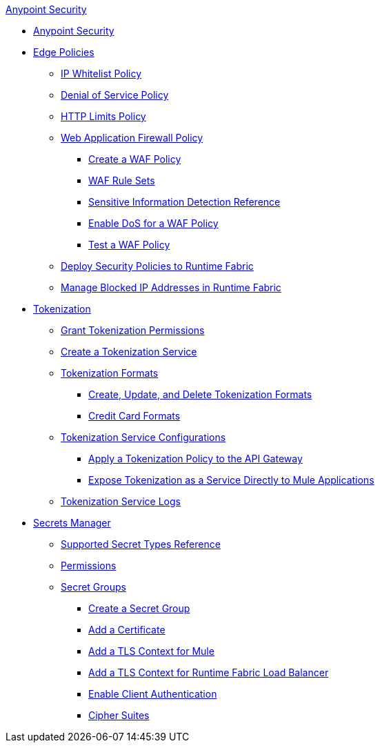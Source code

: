 .xref:index.adoc[Anypoint Security]
* xref:index.adoc[Anypoint Security]
* xref:index-policies.adoc[Edge Policies]
** xref:acl-policy.adoc[IP Whitelist Policy]
** xref:dos-policy.adoc[Denial of Service Policy]
** xref:cap-policy.adoc[HTTP Limits Policy]
** xref:waf-policy.adoc[Web Application Firewall Policy]
 *** xref:create-waf-policy.adoc[Create a WAF Policy]
 *** xref:waf-rulesets.adoc[WAF Rule Sets]
 *** xref:sid-reference.adoc[Sensitive Information Detection Reference]
 *** xref:escalate-waf-to-dos.adoc[Enable DoS for a WAF Policy]
 *** xref:test-waf-policy.adoc[Test a WAF Policy]
** xref:apply-policy.adoc[Deploy Security Policies to Runtime Fabric]
** xref:manage-blocked-ip-in-rtf.adoc[Manage Blocked IP Addresses in Runtime Fabric]
* xref:tokenization.adoc[Tokenization]
 ** xref:grant-tokenization-permissions.adoc[Grant Tokenization Permissions]
 ** xref:create-tokenization-service.adoc[Create a Tokenization Service] 
 ** xref:tokenization-formats.adoc[Tokenization Formats]
  *** xref:create-tokenization-format.adoc[Create, Update, and Delete Tokenization Formats]
  *** xref:credit-card-formats.adoc[Credit Card Formats]
 ** xref:tokenization-example.adoc[Tokenization Service Configurations]
  *** xref:apply-tokenization-policy-to-api.adoc[Apply a Tokenization Policy to the API Gateway]
  *** xref:tokenization-from-a-mule.adoc[Expose Tokenization as a Service Directly to Mule Applications]
 ** xref:tokenization-logs.adoc[Tokenization Service Logs]
* xref:index-secrets-manager.adoc[Secrets Manager]
 ** xref:asm-secret-type-support-reference.adoc[Supported Secret Types Reference]
 ** xref:asm-permission-concept.adoc[Permissions]
 ** xref:asm-secret-group-concept.adoc[Secret Groups]
 *** xref:asm-secret-group-creation-task.adoc[Create a Secret Group]
 *** xref:secret-group-add-certificate.adoc[Add a Certificate]
 *** xref:secret-group-add-tls-context.adoc[Add a TLS Context for Mule]
 *** xref:configure-tls-context-rtf-lb.adoc[Add a TLS Context for Runtime Fabric Load Balancer]
 *** xref:enable-client-authentication.adoc[Enable Client Authentication]
 *** xref:cipher-suites.adoc[Cipher Suites]
